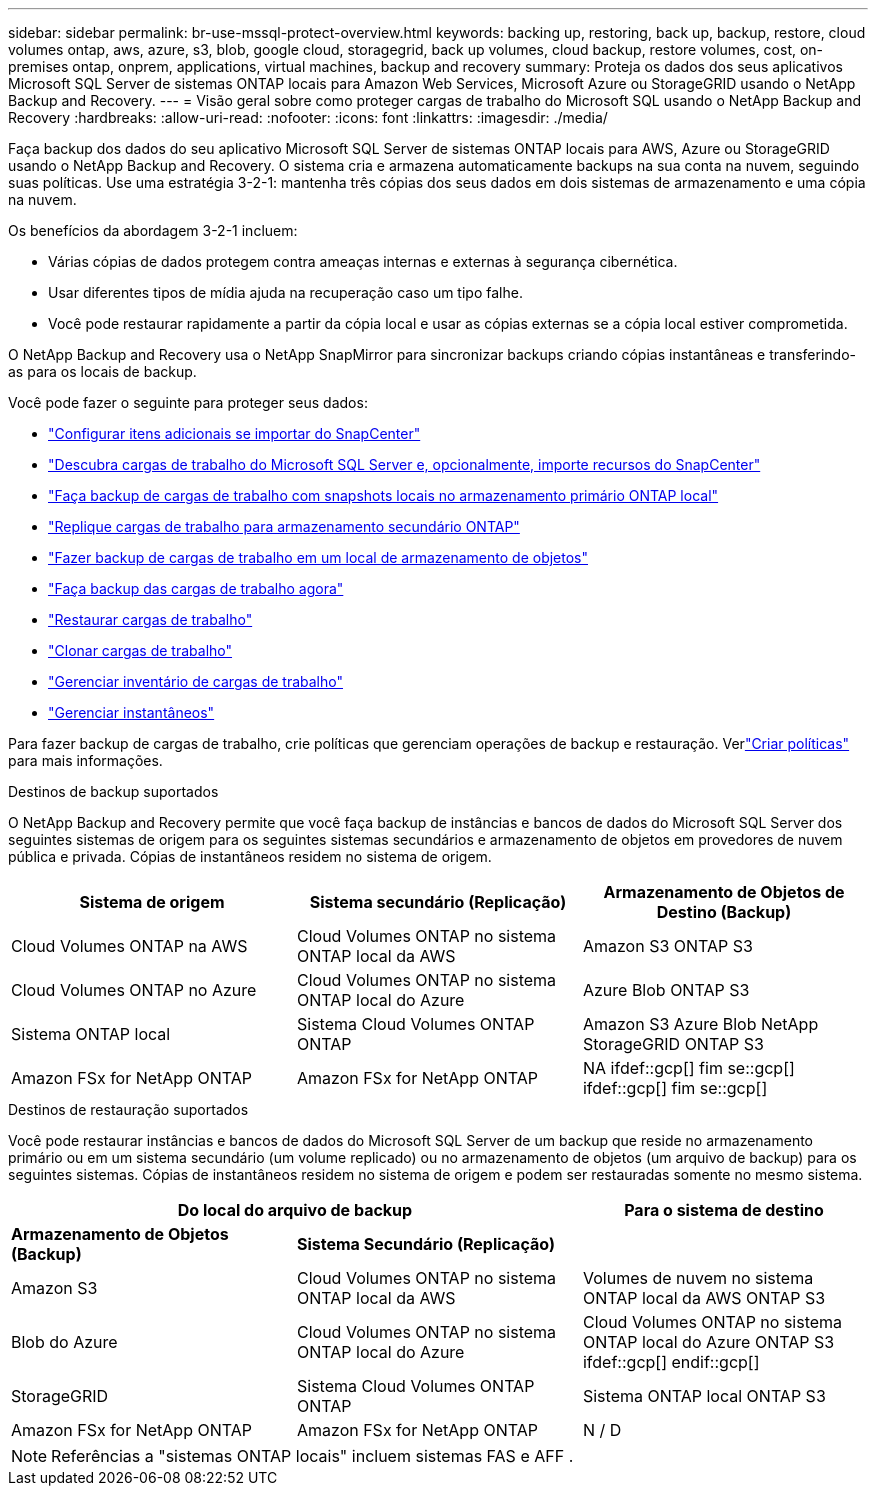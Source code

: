 ---
sidebar: sidebar 
permalink: br-use-mssql-protect-overview.html 
keywords: backing up, restoring, back up, backup, restore, cloud volumes ontap, aws, azure, s3, blob, google cloud, storagegrid, back up volumes, cloud backup, restore volumes, cost, on-premises ontap, onprem, applications, virtual machines, backup and recovery 
summary: Proteja os dados dos seus aplicativos Microsoft SQL Server de sistemas ONTAP locais para Amazon Web Services, Microsoft Azure ou StorageGRID usando o NetApp Backup and Recovery. 
---
= Visão geral sobre como proteger cargas de trabalho do Microsoft SQL usando o NetApp Backup and Recovery
:hardbreaks:
:allow-uri-read: 
:nofooter: 
:icons: font
:linkattrs: 
:imagesdir: ./media/


[role="lead"]
Faça backup dos dados do seu aplicativo Microsoft SQL Server de sistemas ONTAP locais para AWS, Azure ou StorageGRID usando o NetApp Backup and Recovery.  O sistema cria e armazena automaticamente backups na sua conta na nuvem, seguindo suas políticas.  Use uma estratégia 3-2-1: mantenha três cópias dos seus dados em dois sistemas de armazenamento e uma cópia na nuvem.

Os benefícios da abordagem 3-2-1 incluem:

* Várias cópias de dados protegem contra ameaças internas e externas à segurança cibernética.
* Usar diferentes tipos de mídia ajuda na recuperação caso um tipo falhe.
* Você pode restaurar rapidamente a partir da cópia local e usar as cópias externas se a cópia local estiver comprometida.


O NetApp Backup and Recovery usa o NetApp SnapMirror para sincronizar backups criando cópias instantâneas e transferindo-as para os locais de backup.

Você pode fazer o seguinte para proteger seus dados:

* link:concept-start-prereq-snapcenter-import.html["Configurar itens adicionais se importar do SnapCenter"]
* link:br-start-discover.html["Descubra cargas de trabalho do Microsoft SQL Server e, opcionalmente, importe recursos do SnapCenter"]
* link:br-use-mssql-backup.html["Faça backup de cargas de trabalho com snapshots locais no armazenamento primário ONTAP local"]
* link:br-use-mssql-backup.html["Replique cargas de trabalho para armazenamento secundário ONTAP"]
* link:br-use-mssql-backup.html["Fazer backup de cargas de trabalho em um local de armazenamento de objetos"]
* link:br-use-mssql-backup.html["Faça backup das cargas de trabalho agora"]
* link:br-use-mssql-restore-overview.html["Restaurar cargas de trabalho"]
* link:br-use-mssql-clone.html["Clonar cargas de trabalho"]
* link:br-use-manage-inventory.html["Gerenciar inventário de cargas de trabalho"]
* link:br-use-manage-snapshots.html["Gerenciar instantâneos"]


Para fazer backup de cargas de trabalho, crie políticas que gerenciam operações de backup e restauração. Verlink:br-use-policies-create.html["Criar políticas"] para mais informações.

.Destinos de backup suportados
O NetApp Backup and Recovery permite que você faça backup de instâncias e bancos de dados do Microsoft SQL Server dos seguintes sistemas de origem para os seguintes sistemas secundários e armazenamento de objetos em provedores de nuvem pública e privada.  Cópias de instantâneos residem no sistema de origem.

[cols="33,33,33"]
|===
| Sistema de origem | Sistema secundário (Replicação) | Armazenamento de Objetos de Destino (Backup) 


| Cloud Volumes ONTAP na AWS | Cloud Volumes ONTAP no sistema ONTAP local da AWS | Amazon S3 ONTAP S3 


| Cloud Volumes ONTAP no Azure | Cloud Volumes ONTAP no sistema ONTAP local do Azure | Azure Blob ONTAP S3 


| Sistema ONTAP local | Sistema Cloud Volumes ONTAP ONTAP | Amazon S3 Azure Blob NetApp StorageGRID ONTAP S3 


| Amazon FSx for NetApp ONTAP | Amazon FSx for NetApp ONTAP | NA ifdef::gcp[] fim se::gcp[] ifdef::gcp[] fim se::gcp[] 
|===
.Destinos de restauração suportados
Você pode restaurar instâncias e bancos de dados do Microsoft SQL Server de um backup que reside no armazenamento primário ou em um sistema secundário (um volume replicado) ou no armazenamento de objetos (um arquivo de backup) para os seguintes sistemas.  Cópias de instantâneos residem no sistema de origem e podem ser restauradas somente no mesmo sistema.

[cols="33,33,33"]
|===
2+| Do local do arquivo de backup | Para o sistema de destino 


| *Armazenamento de Objetos (Backup)* | *Sistema Secundário (Replicação)* |  


| Amazon S3 | Cloud Volumes ONTAP no sistema ONTAP local da AWS | Volumes de nuvem no sistema ONTAP local da AWS ONTAP S3 


| Blob do Azure | Cloud Volumes ONTAP no sistema ONTAP local do Azure | Cloud Volumes ONTAP no sistema ONTAP local do Azure ONTAP S3 ifdef::gcp[] endif::gcp[] 


| StorageGRID | Sistema Cloud Volumes ONTAP ONTAP | Sistema ONTAP local ONTAP S3 


| Amazon FSx for NetApp ONTAP | Amazon FSx for NetApp ONTAP | N / D 
|===

NOTE: Referências a "sistemas ONTAP locais" incluem sistemas FAS e AFF .

